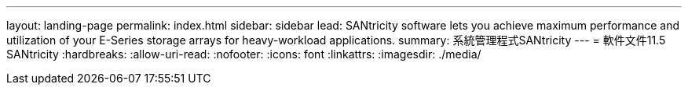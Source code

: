 ---
layout: landing-page 
permalink: index.html 
sidebar: sidebar 
lead: SANtricity software lets you achieve maximum performance and utilization of your E-Series storage arrays for heavy-workload applications. 
summary: 系統管理程式SANtricity 
---
= 軟件文件11.5 SANtricity
:hardbreaks:
:allow-uri-read: 
:nofooter: 
:icons: font
:linkattrs: 
:imagesdir: ./media/


